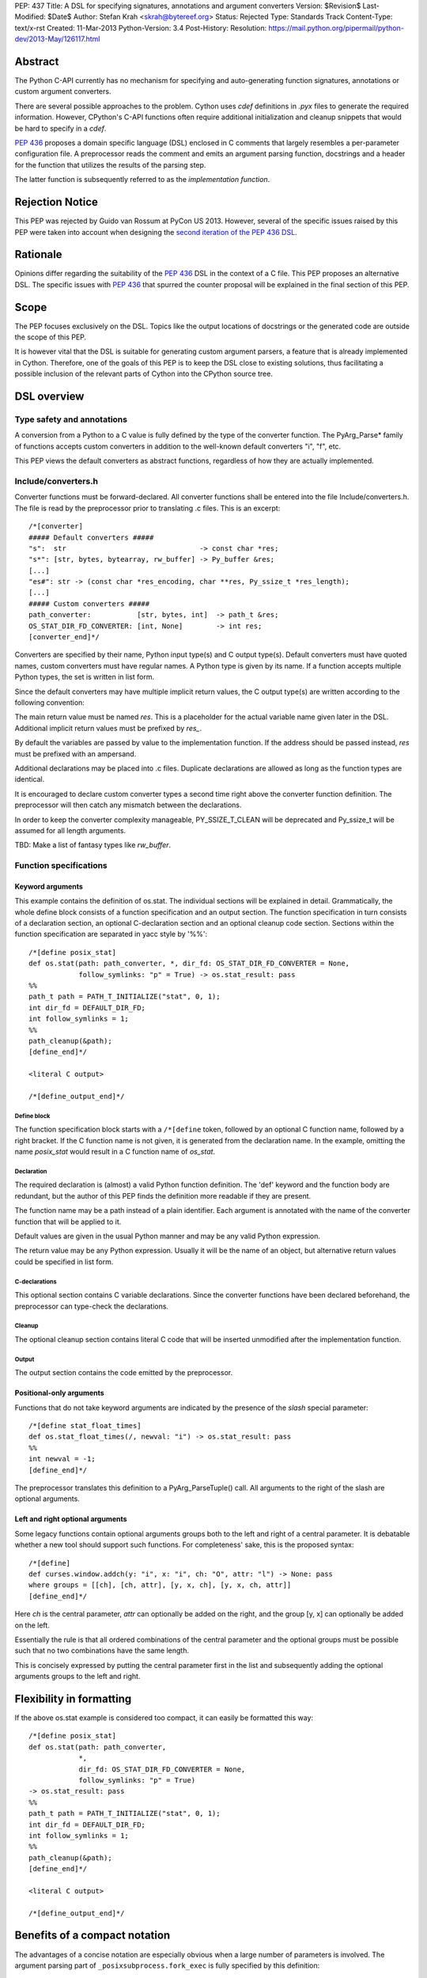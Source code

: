 PEP: 437
Title: A DSL for specifying signatures, annotations and argument converters
Version: $Revision$
Last-Modified: $Date$
Author: Stefan Krah <skrah@bytereef.org>
Status: Rejected
Type: Standards Track
Content-Type: text/x-rst
Created: 11-Mar-2013
Python-Version: 3.4
Post-History:
Resolution: https://mail.python.org/pipermail/python-dev/2013-May/126117.html

Abstract
========

The Python C-API currently has no mechanism for specifying and auto-generating
function signatures, annotations or custom argument converters.

There are several possible approaches to the problem. Cython uses *cdef*
definitions in *.pyx* files to generate the required information. However,
CPython's C-API functions often require additional initialization and
cleanup snippets that would be hard to specify in a *cdef*.

:pep:`436` proposes a domain specific language (DSL) enclosed in C comments
that largely resembles a per-parameter configuration file. A preprocessor
reads the comment and emits an argument parsing function, docstrings and
a header for the function that utilizes the results of the parsing step.

The latter function is subsequently referred to as the *implementation
function*.


Rejection Notice
================

This PEP was rejected by Guido van Rossum at PyCon US 2013. However, several
of the specific issues raised by this PEP were taken into account when
designing the `second iteration of the PEP 436 DSL`_.


Rationale
=========

Opinions differ regarding the suitability of the :pep:`436` DSL in the context
of a C file. This PEP proposes an alternative DSL. The specific issues with
:pep:`436` that spurred the counter proposal will be explained in the final
section of this PEP.


Scope
=====

The PEP focuses exclusively on the DSL. Topics like the output locations of
docstrings or the generated code are outside the scope of this PEP.

It is however vital that the DSL is suitable for generating custom argument
parsers, a feature that is already implemented in Cython.  Therefore, one of
the goals of this PEP is to keep the DSL close to existing solutions, thus
facilitating a possible inclusion of the relevant parts of Cython into the
CPython source tree.


DSL overview
============

Type safety and annotations
---------------------------

A conversion from a Python to a C value is fully defined by the type of
the converter function.  The PyArg_Parse* family of functions accepts
custom converters in addition to the well-known default converters "i",
"f", etc.

This PEP views the default converters as abstract functions, regardless
of how they are actually implemented.


Include/converters.h
--------------------

Converter functions must be forward-declared. All converter functions
shall be entered into the file Include/converters.h. The file is read
by the preprocessor prior to translating .c files. This is an excerpt::

    /*[converter]
    ##### Default converters #####
    "s":  str                                -> const char *res;
    "s*": [str, bytes, bytearray, rw_buffer] -> Py_buffer &res;
    [...]
    "es#": str -> (const char *res_encoding, char **res, Py_ssize_t *res_length);
    [...]
    ##### Custom converters #####
    path_converter:           [str, bytes, int]  -> path_t &res;
    OS_STAT_DIR_FD_CONVERTER: [int, None]        -> int res;
    [converter_end]*/


Converters are specified by their name, Python input type(s) and C output
type(s).  Default converters must have quoted names, custom converters must
have regular names.  A Python type is given by its name. If a function accepts
multiple Python types, the set is written in list form.

Since the default converters may have multiple implicit return values,
the C output type(s) are written according to the following convention:

The main return value must be named *res*. This is a placeholder for
the actual variable name given later in the DSL. Additional implicit
return values must be prefixed by *res_*.

By default the variables are passed by value to the implementation function.
If the address should be passed instead, *res* must be prefixed with an
ampersand.


Additional declarations may be placed into .c files. Duplicate declarations
are allowed as long as the function types are identical.

It is encouraged to declare custom converter types a second time right
above the converter function definition. The preprocessor will then catch
any mismatch between the declarations.


In order to keep the converter complexity manageable, PY_SSIZE_T_CLEAN will
be deprecated and Py_ssize_t will be assumed for all length arguments.


TBD: Make a list of fantasy types like *rw_buffer*.


Function specifications
-----------------------

Keyword arguments
^^^^^^^^^^^^^^^^^

This example contains the definition of os.stat. The individual sections will
be explained in detail. Grammatically, the whole define block consists of a
function specification and an output section. The function specification in
turn consists of a declaration section, an optional C-declaration section and
an optional cleanup code section.  Sections within the function specification
are separated in yacc style by '%%'::

    /*[define posix_stat]
    def os.stat(path: path_converter, *, dir_fd: OS_STAT_DIR_FD_CONVERTER = None,
                follow_symlinks: "p" = True) -> os.stat_result: pass
    %%
    path_t path = PATH_T_INITIALIZE("stat", 0, 1);
    int dir_fd = DEFAULT_DIR_FD;
    int follow_symlinks = 1;
    %%
    path_cleanup(&path);
    [define_end]*/

    <literal C output>

    /*[define_output_end]*/


Define block
~~~~~~~~~~~~

The function specification block starts with a ``/*[define`` token, followed
by an optional C function name, followed by a right bracket. If the C function
name is not given, it is generated from the declaration name. In the example,
omitting the name *posix_stat* would result in a C function name of *os_stat*.


Declaration
~~~~~~~~~~~

The required declaration is (almost) a valid Python function definition. The
'def' keyword and the function body are redundant, but the author of this PEP
finds the definition more readable if they are present.

The function name may be a path instead of a plain identifier. Each argument
is annotated with the name of the converter function that will be applied to it.

Default values are given in the usual Python manner and may be any valid
Python expression.

The return value may be any Python expression. Usually it will be the name
of an object, but alternative return values could be specified in list form.


C-declarations
~~~~~~~~~~~~~~

This optional section contains C variable declarations. Since the converter
functions have been declared beforehand, the preprocessor can type-check
the declarations.


Cleanup
~~~~~~~

The optional cleanup section contains literal C code that will be inserted
unmodified after the implementation function.


Output
~~~~~~

The output section contains the code emitted by the preprocessor.


Positional-only arguments
^^^^^^^^^^^^^^^^^^^^^^^^^

Functions that do not take keyword arguments are indicated by the presence
of the *slash* special parameter::

    /*[define stat_float_times]
    def os.stat_float_times(/, newval: "i") -> os.stat_result: pass
    %%
    int newval = -1;
    [define_end]*/

The preprocessor translates this definition to a PyArg_ParseTuple() call.
All arguments to the right of the slash are optional arguments.


Left and right optional arguments
^^^^^^^^^^^^^^^^^^^^^^^^^^^^^^^^^

Some legacy functions contain optional arguments groups both to the left and
right of a central parameter. It is debatable whether a new tool should support
such functions.  For completeness' sake, this is the proposed syntax::

    /*[define]
    def curses.window.addch(y: "i", x: "i", ch: "O", attr: "l") -> None: pass
    where groups = [[ch], [ch, attr], [y, x, ch], [y, x, ch, attr]]
    [define_end]*/

Here *ch* is the central parameter, *attr* can optionally be added on the
right, and the group [y, x] can optionally be added on the left.

Essentially the rule is that all ordered combinations of the central
parameter and the optional groups must be possible such that no two
combinations have the same length.

This is concisely expressed by putting the central parameter first in
the list and subsequently adding the optional arguments groups to the
left and right.


Flexibility in formatting
=========================

If the above os.stat example is considered too compact, it can easily be
formatted this way::

    /*[define posix_stat]
    def os.stat(path: path_converter,
                *,
                dir_fd: OS_STAT_DIR_FD_CONVERTER = None,
                follow_symlinks: "p" = True)
    -> os.stat_result: pass
    %%
    path_t path = PATH_T_INITIALIZE("stat", 0, 1);
    int dir_fd = DEFAULT_DIR_FD;
    int follow_symlinks = 1;
    %%
    path_cleanup(&path);
    [define_end]*/

    <literal C output>

    /*[define_output_end]*/


Benefits of a compact notation
==============================

The advantages of a concise notation are especially obvious when a large
number of parameters is involved. The argument parsing part of
``_posixsubprocess.fork_exec`` is fully specified by this definition::

    /*[define subprocess_fork_exec]
    def _posixsubprocess.fork_exec(
        process_args: "O", executable_list: "O",
        close_fds: "p", py_fds_to_keep: "O",
        cwd_obj: "O", env_list: "O",
        p2cread: "i", p2cwrite: "i", c2pread: "i", c2pwrite: "i",
        errread: "i", errwrite: "i", errpipe_read: "i", errpipe_write: "i",
        restore_signals: "i", call_setsid: "i", preexec_fn: "i", /) -> int: pass
    [define_end]*/


Note that the *preprocess* tool currently emits a redundant C-declaration
section for this example, so the output is longer than necessary.


Easy validation of the definition
=================================

How can an inexperienced user validate a definition like os.stat? Simply
by changing os.stat to os_stat, defining missing converters and pasting
the definition into the Python interactive interpreter!

In fact, a converters.py module could be auto-generated from converters.h.


Reference implementation
========================

A reference implementation is available at `issue 16612`_. Since this PEP
was written under time constraints and the author is unfamiliar with the
PLY toolchain, the software is written in Standard ML and utilizes the
ml-yacc/ml-lex toolchain.

The grammar is conflict-free and available in ml-yacc readable BNF form.

Two tools are available:

* *printsemant* reads a converter header and a .c file and dumps
  the semantically checked parse tree to stdout.

* *preprocess* reads a converter header and a .c file and dumps
  the preprocessed .c file to stdout.


Known deficiencies:

* The Python 'test' expression is not semantically checked. The syntax
  however is checked since it is part of the grammar.

* The lexer does not handle triple quoted strings.

* C declarations are parsed in a primitive way. The final implementation
  should utilize 'declarator' and 'init-declarator' from the C grammar.

* The *preprocess* tool does not emit code for the left-and-right optional
  arguments case. The *printsemant* tool can deal with this case.

* Since the *preprocess* tool generates the output from the parse
  tree, the original indentation of the define block is lost.


Grammar
=======

  TBD: The grammar exists in ml-yacc readable form, but should probably be
  included here in EBNF notation.


Comparison with PEP 436
=======================

The author of this PEP has the following concerns about the DSL proposed
in :pep:`436`:

* The whitespace sensitive configuration file like syntax looks out
  of place in a C file.

* The structure of the function definition gets lost in the per-parameter
  specifications. Keywords like positional-only, required and keyword-only
  are scattered across too many different places.

  By contrast, in the alternative DSL the structure of the function
  definition can be understood at a single glance.

* The :pep:`436` DSL has 14 documented flags and at least one undocumented
  (allow_fd) flag. Figuring out which of the 2**15 possible combinations
  are valid places an unnecessary burden on the user.

  Experience with the :pep:`3118` buffer flags has shown that sorting out
  (and exhaustively testing!) valid combinations is an extremely tedious
  task. The :pep:`3118` flags are still not well understood by many people.

  By contrast, the alternative DSL has a central file Include/converters.h
  that can be quickly searched for the desired converter. Many of the
  converters are already known, perhaps even memorized by people (due
  to frequent use).

* The :pep:`436` DSL allows too much freedom. Types can apparently be omitted,
  the preprocessor accepts (and ignores) unknown keywords, sometimes adding
  white space after a docstring results in an assertion error.

  The alternative DSL on the other hand allows no such freedoms. Omitting
  converter or return value annotations is plainly a syntax error. The
  LALR(1) grammar is unambiguous and specified for the complete translation
  unit.


Copyright
=========

This document is licensed under the `Open Publication License`_.


References and Footnotes
========================

.. _issue 16612: http://bugs.python.org/issue16612

.. _Open Publication License: http://www.opencontent.org/openpub/

.. _second iteration of the PEP 436 DSL:
   http://hg.python.org/peps/rev/a2fa10b2424b
